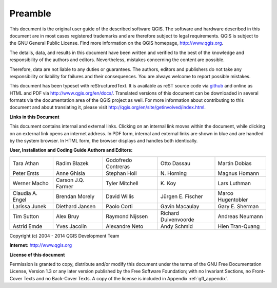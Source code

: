 .. only:: html

   |updatedisclaimer|

.. _qgis.documentation.preamble:

********
Preamble
********

This document is the original user guide of the described software
QGIS. The software and hardware described in this document are in most
cases registered trademarks and are therefore subject to legal
requirements. QGIS is subject to the GNU General Public License. Find
more information on the QGIS homepage, http://www.qgis.org.

The details, data, and results in this document have been written and
verified to the best of the knowledge and responsibility of the
authors and editors.  Nevertheless, mistakes concerning the content
are possible.

Therefore, data are not liable to any duties or guarantees. The
authors, editors and publishers do not take any responsibility or
liability for failures and their consequences. You are always welcome
to report possible mistakes.

This document has been typeset with reStructuredText. It is available
as reST source code via `github
<https://github.com/qgis/QGIS-Documentation>`_ and online as HTML and
PDF via http://www.qgis.org/en/docs/. Translated versions of this
document can be downloaded in several formats via the documentation
area of the QGIS project as well. For more information about
contributing to this document and about translating it, please visit
http://qgis.org/en/site/getinvolved/index.html.

**Links in this Document**

This document contains internal and external links. Clicking on an
internal link moves within the document, while clicking on an external
link opens an internet address. In PDF form, internal and external
links are shown in blue and are handled by the system browser. In HTML
form, the browser displays and handles both identically.

**User, Installation and Coding Guide Authors and Editors:**

+--------------------+---------------------+----------------------+----------------------+----------------------+ 
| Tara Athan         | Radim Blazek        | Godofredo Contreras  | Otto Dassau          | Martin Dobias        | 
+--------------------+---------------------+----------------------+----------------------+----------------------+ 
| Peter Ersts        | Anne Ghisla         | Stephan Holl         | N\. Horning          | Magnus Homann        | 
+--------------------+---------------------+----------------------+----------------------+----------------------+ 
| Werner Macho       | Carson J.Q. Farmer  | Tyler Mitchell       | K\. Koy              | Lars Luthman         | 
+--------------------+---------------------+----------------------+----------------------+----------------------+ 
| Claudia A. Engel   | Brendan Morely      | David Willis         | Jürgen E. Fischer    | Marco Hugentobler    | 
+--------------------+---------------------+----------------------+----------------------+----------------------+ 
| Larissa Junek      | Diethard Jansen     | Paolo Corti          | Gavin Macaulay       | Gary E. Sherman      | 
+--------------------+---------------------+----------------------+----------------------+----------------------+ 
| Tim Sutton         | Alex Bruy           | Raymond Nijssen      | Richard Duivenvoorde | Andreas Neumann      | 
+--------------------+---------------------+----------------------+----------------------+----------------------+ 
| Astrid Emde        | Yves Jacolin        | Alexandre Neto       | Andy Schmid          | Hien Tran-Quang      | 
+--------------------+---------------------+----------------------+----------------------+----------------------+


Copyright (c) 2004 - 2014 QGIS Development Team

**Internet:** http://www.qgis.org

**License of this document**

Permission is granted to copy, distribute and/or modify this document
under the terms of the GNU Free Documentation License, Version 1.3 or
any later version published by the Free Software Foundation; with no
Invariant Sections, no Front-Cover Texts and no Back-Cover Texts. A
copy of the license is included in Appendix :ref:`gfl_appendix`.
